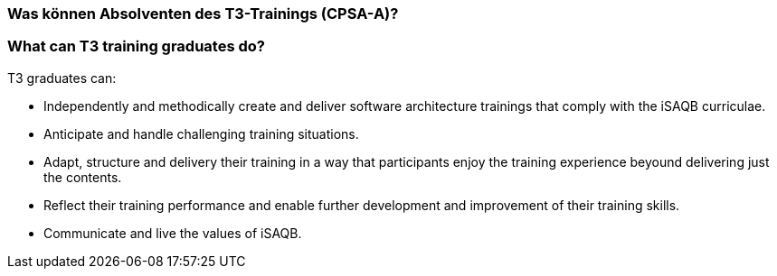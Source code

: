 // tag::DE[]
=== Was können Absolventen des T3-Trainings (CPSA-A)?

// end::DE[]

// tag::EN[]
=== What can T3 training graduates do?
T3 graduates can:

- Independently and methodically create and deliver software architecture trainings that comply with the iSAQB curriculae.
- Anticipate and handle challenging training situations.
- Adapt, structure and delivery their training in a way that participants enjoy the training experience beyound delivering just the contents.
- Reflect their training performance and enable further development and improvement of their training skills.
- Communicate and live the values of iSAQB.
// end::EN[]

// tag::REMARK[]
// just to get rid of a warning in the build process
// end::REMARK[]
